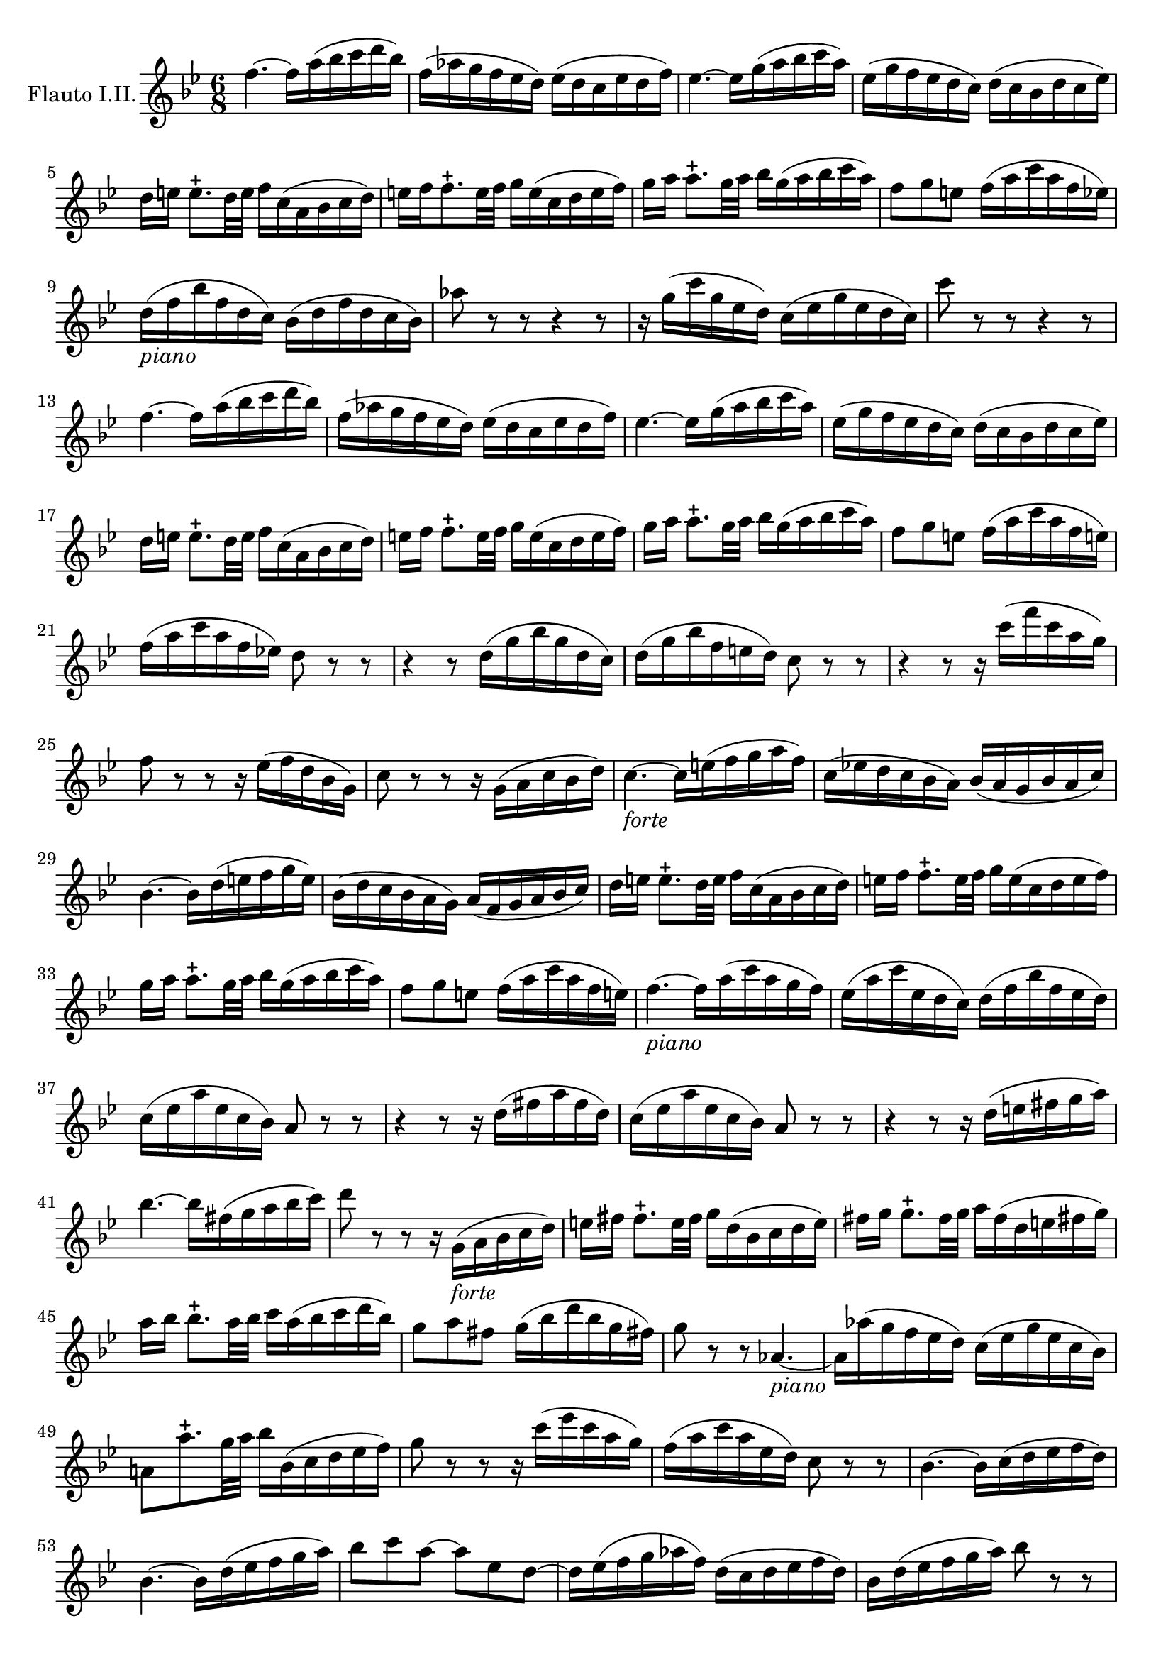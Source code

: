 \version "2.18.2"


\new Staff {
  \set Staff.instrumentName = "Flauto I.II."
  \relative c' {
    \numericTimeSignature \time 6/8
    \key bes \major
    f'4.~ f16 a(bes c d bes)|
    f(aes g f ees d) ees( d c ees d f)|
    ees4. ~ ees16 g(a bes c a)|
    ees16(g f ees d c) d( c bes d c ees)|
    d16 [e] e8.-+ d32 e f16 c( a bes c d)|
    e16 f f8.-+ e32 f g16 e(c d e f)|
    g [a] a8.-+ g32 a bes16 g( a bes c a)|
    f8 [g e] f16 (a c a f ees)|
    d16 _\markup { \italic piano } (f bes f d c) bes(d f d c bes)|
    aes'8 r r r4 r8|
    r16 g (c g ees d) c (ees g ees d c)|
    c'8 r r r4 r8|
    f,4.~ f16 a(bes c d bes)|
    f(aes g f ees d) ees( d c ees d f)|
    ees4. ~ ees16 g(a bes c a)|
    ees16(g f ees d c) d( c bes d c ees)|
    d16 [e] e8.-+ d32 e f16 c( a bes c d)|
    e16 [f] f8.-+ e32 f g16 e(c d e f)|
    g16 [a] a8.-+ g32 a bes16 g(a bes c a)|
    f8 [g e] f16 (a c a f e!)|
    f(a c a f ees!) d8 r r |
    r4 r8 d16( g bes g d c)|
    d( g bes f e d) c8 r r |
    r4 r8 r16 c'(f c a g)|
    f8 r r r16 ees(f d bes g)|
    c8 r r r16 g(a c bes d)|
    c4.~_\markup{ \italic forte } c16 e (f g a f)|
    c16(ees! d c bes a) bes( a g bes a c)|
    bes4.~bes16 d (e f g e)|
    bes(d c bes a g) a(f g a bes c)|
    d 16 [e] e8.-+ d32 e f16 c (a bes c d)|
    e [f] f8.-+ e32 f g16 e(c d e f)|
    g [a] a8.-+ g32 a bes16 g(a bes c a)|
    f8 [g e] f16( a c a f e!)|
    f4.~_\markup { \italic piano } f16 a(c a g f)|
    ees16(a c ees, d c) d(f bes f ees d)|
    c(ees a ees c bes) a8 r r |
    r4 r8 r16 d(fis a fis d)|
    c (ees a ees c bes) a8 r r |
    r4 r8 r16 d(e fis g a)|
    bes4.~ bes16 fis(g a bes c)|
    d8 r r r16 g,, _\markup { \italic forte }(a bes c d)|
    e[fis] fis8.-+ e32 fis g16 d(bes c d e)|
    fis[g] g8.-+ fis32 g a16 fis(d e fis! g)|
    a [bes] bes8.-+ a32 bes c16 a(bes c d bes)|
    g8 [a fis] g16(bes d bes g fis!)|
    g8 r r aes,4.~ _\markup { \italic piano } |
    aes16 aes'(g f ees d) c(ees g ees c bes)|
    a!8 a'8.-+ g32 a bes16 bes,(c d ees f)|
    g8 r r r16 c (ees c a g)|
    f(a c a ees d) c8 r r |
    bes4.~ bes16 c(d ees f d)|
    bes4.~ bes16 d(ees f g a)|
    bes8 c a~ a ees d~|
    d16 ees(f g aes f) d(c d ees f d)|
    bes d(ees f g a) bes8 r r |
    r16 d, (ees f g a bes) g, (aes bes c d )|
    ees(g c g ees d) c(a' c a f ees)|
    d8 r r r16 a_\markup { \italic forte } bes c d ees|
    f4.~ f16 a(bes c d bes)|
    f (aes g f ees d) ees( d c ees d f)|
    ees4.~ees16 g(a bes c a)|
    ees(g f ees d c) d(bes c d ees f)|
    g[a] a8.-+ g32 a bes16 f(d ees f g)|
    a[bes] bes8.-+ a32bes c16 a(f g a bes)|
    c[d] d8.-+ c32 d ees16(c d ees f d)|
    bes8 c a bes4. \bar "|."
  }

}
